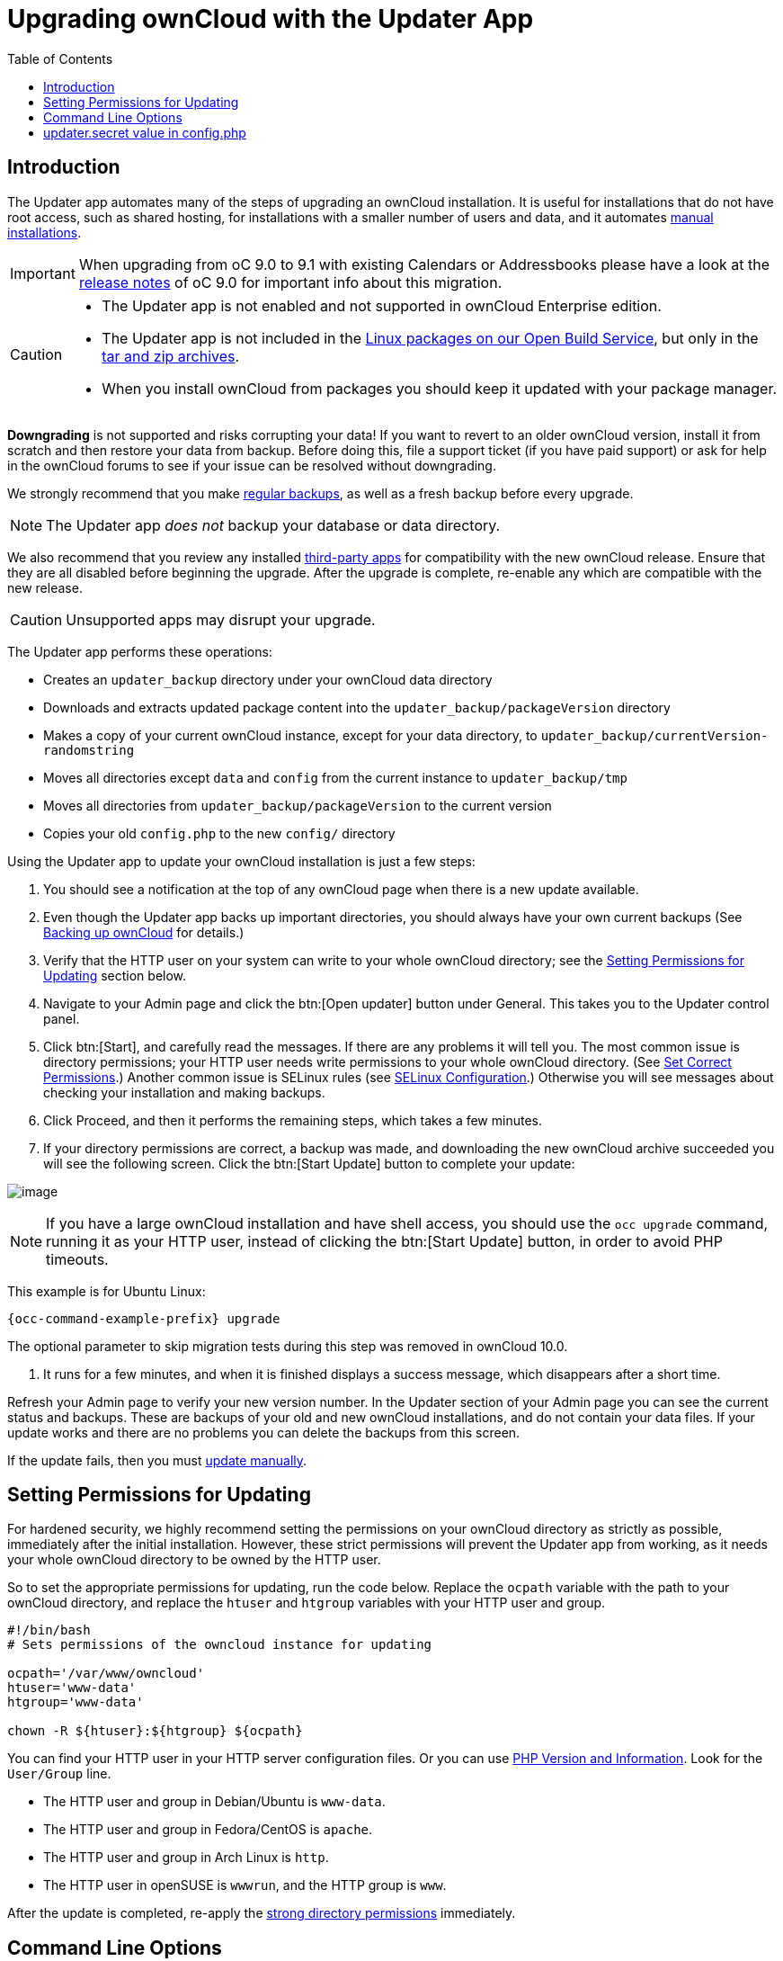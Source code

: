 = Upgrading ownCloud with the Updater App
:toc: right

== Introduction

The Updater app automates many of the steps of upgrading an ownCloud
installation. It is useful for installations that do not have root
access, such as shared hosting, for installations with a smaller number
of users and data, and it automates xref:installation/manual_installation/manual_installation.adoc[manual installations].

IMPORTANT: When upgrading from oC 9.0 to 9.1 with existing Calendars or Addressbooks please have a look at the
xref:{latest-docs-version}@docs:ROOT:server_release_notes.adoc[release notes] of oC 9.0 for important info about this migration.

[CAUTION]
====
* The Updater app is not enabled and not supported in ownCloud Enterprise edition.
* The Updater app is not included in the 
https://owncloud.com/download-server/[Linux packages on our Open Build Service],
but only in the https://owncloud.com/download-server[tar and zip archives].
* When you install ownCloud from packages you should keep it updated with your package manager.
====

*Downgrading* is not supported and risks corrupting your data! If you
want to revert to an older ownCloud version, install it from scratch and
then restore your data from backup. Before doing this, file a support
ticket (if you have paid support) or ask for help in the ownCloud forums
to see if your issue can be resolved without downgrading.

We strongly recommend that you make xref:maintenance/backup_and_restore/backup.adoc[regular backups], as well as a fresh backup before every upgrade. 

NOTE: The Updater app _does not_ backup your database or data directory.

We also recommend that you review any installed xref:maintenance/manual_upgrade.adoc#review-third-party-apps[third-party apps] for compatibility with the new ownCloud release. 
Ensure that they are all disabled before beginning the upgrade. 
After the upgrade is complete, re-enable any which are compatible with the new release.

CAUTION: Unsupported apps may disrupt your upgrade.

The Updater app performs these operations:

* Creates an `updater_backup` directory under your ownCloud data
directory
* Downloads and extracts updated package content into the
`updater_backup/packageVersion` directory
* Makes a copy of your current ownCloud instance, except for your data
directory, to `updater_backup/currentVersion-randomstring`
* Moves all directories except `data` and `config` from the current
instance to `updater_backup/tmp`
* Moves all directories from `updater_backup/packageVersion` to the current version
* Copies your old `config.php` to the new `config/` directory

Using the Updater app to update your ownCloud installation is just a few steps:

1.  You should see a notification at the top of any ownCloud page when
there is a new update available.
2.  Even though the Updater app backs up important directories, you
should always have your own current backups (See xref:maintenance/backup_and_restore/backup.adoc[Backing up ownCloud] for details.)
3.  Verify that the HTTP user on your system can write to your whole
ownCloud directory; see the xref:setting-permissions-for-updating[Setting Permissions for Updating] section
below.
4.  Navigate to your Admin page and click the btn:[Open updater] button
under General. This takes you to the Updater control panel.
5.  Click btn:[Start], and carefully read the messages. If there are any
problems it will tell you. The most common issue is directory
permissions; your HTTP user needs write permissions to your whole
ownCloud directory. (See xref:installation/manual_installation/manual_installation.adoc#script-guided-installation[Set Correct Permissions].) Another common issue is
SELinux rules (see xref:installation/selinux_configuration.adoc[SELinux Configuration].) Otherwise you will see
messages about checking your installation and making backups.
6.  Click Proceed, and then it performs the remaining steps, which takes a few minutes.
7.  If your directory permissions are correct, a backup was made, and
downloading the new ownCloud archive succeeded you will see the
following screen. Click the btn:[Start Update] button to complete your update:

image:maintenance/upgrade-2.png[image]

NOTE: If you have a large ownCloud installation and have shell access, you should use the `occ upgrade` command, 
running it as your HTTP user, instead of clicking the btn:[Start Update] button, in order to avoid PHP timeouts.

This example is for Ubuntu Linux:

[source,bash,subs="attributes+"]
----
{occ-command-example-prefix} upgrade
----

The optional parameter to skip migration tests during this step was
removed in ownCloud 10.0.

1.  It runs for a few minutes, and when it is finished displays a
success message, which disappears after a short time.

Refresh your Admin page to verify your new version number. In the
Updater section of your Admin page you can see the current status and
backups. These are backups of your old and new ownCloud installations,
and do not contain your data files. If your update works and there are
no problems you can delete the backups from this screen.

If the update fails, then you must xref:maintenance/manual_upgrade.adoc[update manually].

== Setting Permissions for Updating

For hardened security, we highly recommend setting the permissions on
your ownCloud directory as strictly as possible, immediately after the
initial installation. However, these strict permissions will prevent the
Updater app from working, as it needs your whole ownCloud directory to
be owned by the HTTP user.

So to set the appropriate permissions for updating, run the code below.
Replace the `ocpath` variable with the path to your ownCloud directory,
and replace the `htuser` and `htgroup` variables with your HTTP user and
group.

[source,bash]
----
#!/bin/bash
# Sets permissions of the owncloud instance for updating

ocpath='/var/www/owncloud'
htuser='www-data'
htgroup='www-data'

chown -R ${htuser}:${htgroup} ${ocpath}
----

You can find your HTTP user in your HTTP server configuration files. Or
you can use xref:configuration/general_topics/general_troubleshooting.adoc#php-version-and-information[PHP Version and Information].
Look for the `User/Group` line.

* The HTTP user and group in Debian/Ubuntu is `www-data`.
* The HTTP user and group in Fedora/CentOS is `apache`.
* The HTTP user and group in Arch Linux is `http`.
* The HTTP user in openSUSE is `wwwrun`, and the HTTP group is `www`.

After the update is completed, re-apply the
xref:installation/manual_installation/manual_installation.adoc#script-guided-installation[strong directory permissions] 
immediately.

== Command Line Options

The Updater app includes command-line options to automate updates, to
create checkpoints and to roll back to older checkpoints. You must run
it as your HTTP user. This example on Ubuntu Linux displays command
options:

[source,bash,subs="attributes+"]
----
{occ-command-example-prefix} updater/application.php list
----

See usage for commands, like this example for the `upgrade:checkpoint` command:

[source,bash,subs="attributes+"]
----
{occ-command-example-prefix} updater/application.php upgrade:checkpoint -h
----

You can display a help summary:

[source,bash,subs="attributes+"]
----
{occ-command-example-prefix} updater/application.php --help
----

When you run it without options it runs a system check:

[source,bash,subs="attributes+"]
----
{occ-command-example-prefix} owncloud/updater/application.php
ownCloud updater 1.0 - CLI based ownCloud server upgrades
Checking system health.
- file permissions are ok.
Current version is 9.0.0.12
No updates found online.
Done
----

Create a checkpoint:

[source,bash,subs="attributes+"]
----
{occ-command-example-prefix} updater/application.php upgrade:checkpoint --create
Created checkpoint 9.0.0.12-56d5e4e004964
----

List checkpoints:

[source,bash,subs="attributes+"]
----
{occ-command-example-prefix} updater/application.php upgrade:checkpoint --list
----

Restore an earlier checkpoint:

[source,bash,subs="attributes+"]
----
{occ-command-example-prefix} updater/application.php \
    upgrade:checkpoint --restore=9.0.0.12-56d5e4e004964
----

Add a line like this to your crontab to automatically create daily checkpoints:

[source,bash,subs="attributes+"]
----
2 15 * * * {occ-command-example-prefix} /path/to/owncloud/updater/application.php upgrade:checkpoint --create > /dev/null 2>&1
----

== updater.secret value in config.php

When running the updater, you will be prompted to add a hashed secret
into your config.php file. On the updater web interface, you then need
to enter the unhashed secret into the web form.

In case you forgot your password/secret, you can re-create it by
changing config.php. You can run this on your shell:

[source,bash]
----
php -r 'echo password_hash("Enter a random password here", PASSWORD_DEFAULT)."\n";'
----

Please replace `Enter a random password here` with your own.
Then add this into your config.php:

[source,php]
----
'updater.secret' => 'The value you got from the above hash command',
----
